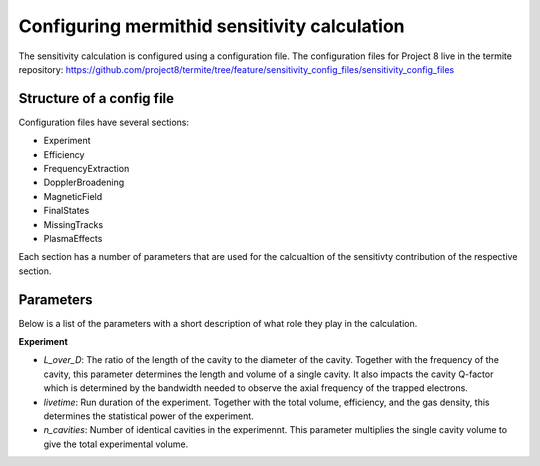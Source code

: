 ------------------
Configuring mermithid sensitivity calculation
------------------

The sensitivity calculation is configured using a configuration file. The configuration files for Project 8 live in the termite repository: https://github.com/project8/termite/tree/feature/sensitivity_config_files/sensitivity_config_files


Structure of a config file
--------------------------

Configuration files have several sections:


* Experiment
* Efficiency
* FrequencyExtraction
* DopplerBroadening
* MagneticField
* FinalStates
* MissingTracks
* PlasmaEffects

Each section has a number of parameters that are used for the calcualtion of the sensitivty contribution of the respective section.


Parameters
----------

Below is a list of the parameters with a short description of what role they play in the calculation.

**Experiment**

* `L_over_D`: The ratio of the length of the cavity to the diameter of the cavity. Together with the frequency of the cavity, this parameter determines the length and volume of a single cavity. It also impacts the cavity Q-factor which is determined by the bandwidth needed to observe the axial frequency of the trapped electrons.
* `livetime`: Run duration of the experiment. Together with the total volume, efficiency, and the gas density, this determines the statistical power of the experiment. 
* `n_cavities`: Number of identical cavities in the experimennt. This parameter multiplies the single cavity volume to give the total experimental volume.